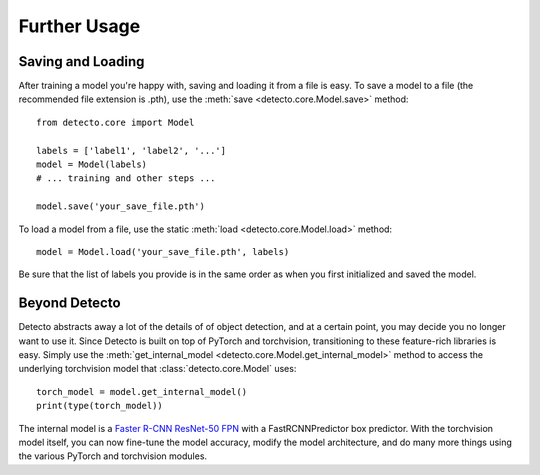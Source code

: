 .. _further-usage:

Further Usage
=============

Saving and Loading
------------------

After training a model you're happy with, saving and loading it from a file
is easy. To save a model to a file (the recommended file extension is .pth),
use the :meth:`save <detecto.core.Model.save>` method::

    from detecto.core import Model

    labels = ['label1', 'label2', '...']
    model = Model(labels)
    # ... training and other steps ...

    model.save('your_save_file.pth')

To load a model from a file, use the static :meth:`load <detecto.core.Model.load>`
method::

    model = Model.load('your_save_file.pth', labels)

Be sure that the list of labels you provide is in the same order as when you
first initialized and saved the model.

Beyond Detecto
--------------

Detecto abstracts away a lot of the details of of object detection, and at a
certain point, you may decide you no longer want to use it. Since Detecto is
built on top of PyTorch and torchvision, transitioning to these feature-rich
libraries is easy. Simply use the :meth:`get_internal_model
<detecto.core.Model.get_internal_model>` method to access the underlying
torchvision model that :class:`detecto.core.Model` uses::

    torch_model = model.get_internal_model()
    print(type(torch_model))

The internal model is a `Faster R-CNN ResNet-50 FPN
<https://pytorch.org/docs/stable/torchvision/models.html
#object-detection-instance-segmentation-and-person-keypoint-detection>`_
with a FastRCNNPredictor box predictor. With the torchvision model itself,
you can now fine-tune the model accuracy, modify the model architecture,
and do many more things using the various PyTorch and torchvision modules.
